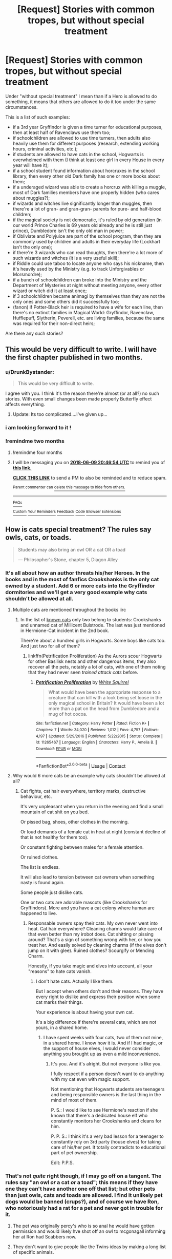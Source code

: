 #+TITLE: [Request] Stories with common tropes, but without special treatment

* [Request] Stories with common tropes, but without special treatment
:PROPERTIES:
:Author: DrunkBystander
:Score: 22
:DateUnix: 1523260720.0
:DateShort: 2018-Apr-09
:FlairText: Request
:END:
Under "without special treatment" I mean than if a Hero is allowed to do something, it means that others are allowed to do it too under the same circumstances.

This is a list of such examples:

- if a 3rd year Gryffindor is given a time turner for educational purposes, then at least half of Ravenclaws use them too;
- if schoolchildren are allowed to use time turners, then adults also heavily use them for different purposes (research, extending working hours, criminal activities, etc.);
- if students are allowed to have cats in the school, Hogwarts is overwhelmed with them (I think at least one girl in every House in every year will have it);
- if a school student found information about horcruxes in the school library, then every other old Dark family has one or more books about them;
- if a underaged wizard was able to create a horcrux with killing a muggle, most of Dark families members have one properly hidden (who cares about muggles?);
- if wizards and witches live significantly longer than muggles, then there're a lot of gran- and gran-gran- parents for pure- and half-blood children;
- if the magical society is not democratic, it's ruled by old generation (in our world Prince Charles is 69 years old already and he is still just prince), Dumbledore isn't the only old man in power;
- if Obliviate and Polyjuice are part of the school program, then they are commonly used by children and adults in their everyday life (Lockhart isn't the only one);
- if there're 3 wizards who can read thoughts, then there're a lot more of such wizards and witches (it is a very useful skill);
- if Riddle could use taboo to locate anyone who says his nickname, then it's heavily used by the Ministry (e.g. to track Unforgivables or Morsmordre);
- if a bunch of schoolchildren can broke into the Ministry and the Department of Mysteries at night without meeting anyone, every other wizard or witch did it at least once;
- if 3 schoolchildren became animagi by themselves than they are not the only ones and some others did it successfully too;
- (fanon) if Potter-Black heir is required to have a wife for each line, then there's no extinct families in Magical World: Gryffindor, Ravenclaw, Hufflepuff, Slytherin, Peverell, etc. are living families, because the same was required for their non-direct heirs;

Are there any such stories?


** This would be very difficult to write. I will have the first chapter published in two months.
:PROPERTIES:
:Author: LoudVolume
:Score: 20
:DateUnix: 1523264732.0
:DateShort: 2018-Apr-09
:END:

*** u/DrunkBystander:
#+begin_quote
  This would be very difficult to write.
#+end_quote

I agree with you. I think it's the reason there're almost (or at all?) no such stories. With even small changes been made properly Butterfly effect affects everything.
:PROPERTIES:
:Author: DrunkBystander
:Score: 10
:DateUnix: 1523270205.0
:DateShort: 2018-Apr-09
:END:

**** Update: Its too complicated....I've given up...
:PROPERTIES:
:Author: LoudVolume
:Score: 1
:DateUnix: 1523808875.0
:DateShort: 2018-Apr-15
:END:


*** i am looking forward to it !
:PROPERTIES:
:Author: natus92
:Score: 2
:DateUnix: 1523299871.0
:DateShort: 2018-Apr-09
:END:


*** !remindme two months
:PROPERTIES:
:Author: Theosiel
:Score: 2
:DateUnix: 1523306809.0
:DateShort: 2018-Apr-10
:END:

**** !remindme four months
:PROPERTIES:
:Author: Lenrivk
:Score: 2
:DateUnix: 1523355956.0
:DateShort: 2018-Apr-10
:END:


**** I will be messaging you on [[http://www.wolframalpha.com/input/?i=2018-06-09%2020:46:54%20UTC%20To%20Local%20Time][*2018-06-09 20:46:54 UTC*]] to remind you of [[https://www.reddit.com/r/HPfanfiction/comments/8awsso/request_stories_with_common_tropes_but_without/][*this link.*]]

[[http://np.reddit.com/message/compose/?to=RemindMeBot&subject=Reminder&message=%5Bhttps://www.reddit.com/r/HPfanfiction/comments/8awsso/request_stories_with_common_tropes_but_without/%5D%0A%0ARemindMe!%20%20two%20months][*CLICK THIS LINK*]] to send a PM to also be reminded and to reduce spam.

^{Parent commenter can} [[http://np.reddit.com/message/compose/?to=RemindMeBot&subject=Delete%20Comment&message=Delete!%20dx39feh][^{delete this message to hide from others.}]]

--------------

[[http://np.reddit.com/r/RemindMeBot/comments/24duzp/remindmebot_info/][^{FAQs}]]

[[http://np.reddit.com/message/compose/?to=RemindMeBot&subject=Reminder&message=%5BLINK%20INSIDE%20SQUARE%20BRACKETS%20else%20default%20to%20FAQs%5D%0A%0ANOTE:%20Don't%20forget%20to%20add%20the%20time%20options%20after%20the%20command.%0A%0ARemindMe!][^{Custom}]]
[[http://np.reddit.com/message/compose/?to=RemindMeBot&subject=List%20Of%20Reminders&message=MyReminders!][^{Your Reminders}]]
[[http://np.reddit.com/message/compose/?to=RemindMeBotWrangler&subject=Feedback][^{Feedback}]]
[[https://github.com/SIlver--/remindmebot-reddit][^{Code}]]
[[https://np.reddit.com/r/RemindMeBot/comments/4kldad/remindmebot_extensions/][^{Browser Extensions}]]
:PROPERTIES:
:Author: RemindMeBot
:Score: 1
:DateUnix: 1523306816.0
:DateShort: 2018-Apr-10
:END:


** How is cats special treatment? The rules say owls, cats, or toads.

#+begin_quote
  Students may also bring an owl OR a cat OR a toad

  --- Philosopher's Stone, chapter 5, Diagon Alley
#+end_quote
:PROPERTIES:
:Author: viol8er
:Score: 6
:DateUnix: 1523284211.0
:DateShort: 2018-Apr-09
:END:

*** It's all about how an author threats his/her Heroes. In the books and in the most of fanfics Crookshanks is the only cat owned by a student. Add 6 or more cats into the Gryffindor dormitories and we'll get a very good example why cats shouldn't be allowed at all.
:PROPERTIES:
:Author: DrunkBystander
:Score: 11
:DateUnix: 1523285398.0
:DateShort: 2018-Apr-09
:END:

**** Multiple cats are mentioned throughout the books iirc
:PROPERTIES:
:Author: viol8er
:Score: 4
:DateUnix: 1523286176.0
:DateShort: 2018-Apr-09
:END:

***** In the list of [[http://harrypotter.wikia.com/wiki/Cat#Known_cats][known cats]] only two belong to students: Crookshanks and unnamed cat of Millicent Bulstrode. The last was just mentioned in Hermione-Cat incident in the 2nd book.

There're about a hundred girls in Hogwarts. Some boys like cats too. And just two for all of them?
:PROPERTIES:
:Author: DrunkBystander
:Score: 7
:DateUnix: 1523288009.0
:DateShort: 2018-Apr-09
:END:

****** linkffn(Petrification Proliferation) As the Aurors scour Hogwarts for other Basilisk nests and other dangerous items, they also recover all the pets, notably a lot of cats, with one of them noting that they had never seen /trained attack cats/ before.
:PROPERTIES:
:Author: Jahoan
:Score: 4
:DateUnix: 1523306827.0
:DateShort: 2018-Apr-10
:END:

******* [[https://www.fanfiction.net/s/11265467/1/][*/Petrification Proliferation/*]] by [[https://www.fanfiction.net/u/5339762/White-Squirrel][/White Squirrel/]]

#+begin_quote
  What would have been the appropriate response to a creature that can kill with a look being set loose in the only magical school in Britain? It would have been a lot more than a pat on the head from Dumbledore and a mug of hot cocoa.
#+end_quote

^{/Site/:} ^{fanfiction.net} ^{*|*} ^{/Category/:} ^{Harry} ^{Potter} ^{*|*} ^{/Rated/:} ^{Fiction} ^{K+} ^{*|*} ^{/Chapters/:} ^{7} ^{*|*} ^{/Words/:} ^{34,020} ^{*|*} ^{/Reviews/:} ^{1,012} ^{*|*} ^{/Favs/:} ^{4,757} ^{*|*} ^{/Follows/:} ^{4,197} ^{*|*} ^{/Updated/:} ^{5/29/2016} ^{*|*} ^{/Published/:} ^{5/22/2015} ^{*|*} ^{/Status/:} ^{Complete} ^{*|*} ^{/id/:} ^{11265467} ^{*|*} ^{/Language/:} ^{English} ^{*|*} ^{/Characters/:} ^{Harry} ^{P.,} ^{Amelia} ^{B.} ^{*|*} ^{/Download/:} ^{[[http://www.ff2ebook.com/old/ffn-bot/index.php?id=11265467&source=ff&filetype=epub][EPUB]]} ^{or} ^{[[http://www.ff2ebook.com/old/ffn-bot/index.php?id=11265467&source=ff&filetype=mobi][MOBI]]}

--------------

*FanfictionBot*^{2.0.0-beta} | [[https://github.com/tusing/reddit-ffn-bot/wiki/Usage][Usage]] | [[https://www.reddit.com/message/compose?to=tusing][Contact]]
:PROPERTIES:
:Author: FanfictionBot
:Score: 1
:DateUnix: 1523306844.0
:DateShort: 2018-Apr-10
:END:


**** Why would 6 more cats be an example why cats shouldn't be allowed at all?
:PROPERTIES:
:Author: Starfox5
:Score: 2
:DateUnix: 1523310550.0
:DateShort: 2018-Apr-10
:END:

***** Cat fights, cat hair everywhere, territory marks, destructive behaviour, etc.

It's very unpleasant when you return in the evening and find a small mountain of cat shit on you bed.

Or pissed bag, shoes, other clothes in the morning.

Or loud demands of a female cat in heat at night (constant decline of that is not healthy for them too).

Or constant fighting between males for a female attention.

Or ruined clothes.

The list is endless.

It will also lead to tension between cat owners when something nasty is found again.

Some people just dislike cats.

One or two cats are adorable mascots (like Crookshanks for Gryffindors). More and you have a cat colony where human are happened to live.
:PROPERTIES:
:Author: DrunkBystander
:Score: 6
:DateUnix: 1523344154.0
:DateShort: 2018-Apr-10
:END:

****** Responsable owners spay their cats. My own never went into heat. Cat hair everywhere? Cleaning charms would take care of that even better than my irobot does. Cat shitting or pissing around? That's a sign of something wrong with her, or how you treat her. And easily solved by cleaning charms (if the elves don't jump on it with glee). Ruined clothes? Scourgify or Mending Charm.

Honestly, if you take magic and elves into account, all your "reasons" to hate cats vanish.
:PROPERTIES:
:Author: Starfox5
:Score: 3
:DateUnix: 1523347587.0
:DateShort: 2018-Apr-10
:END:

******* I don't hate cats. Actually I like them.

But I accept when others don't and their reasons. They have every right to dislike and express their position when some cat marks their things.

Your experience is about having your own cat.

It's a big difference if there're several cats, which are not yours, in a shared home.
:PROPERTIES:
:Author: DrunkBystander
:Score: 4
:DateUnix: 1523349364.0
:DateShort: 2018-Apr-10
:END:

******** I have spent weeks with four cats, two of them not mine, in a shared home. I know how it is. And if I had magic, or the support of house elves, I would never consider anything you brought up as even a mild inconvenience.
:PROPERTIES:
:Author: Starfox5
:Score: 2
:DateUnix: 1523350042.0
:DateShort: 2018-Apr-10
:END:

********* It's you. And it's alright. But not everyone is like you.

I fully respect if a person doesn't want to do anything with my cat even with magic support.

Not mentioning that Hogwarts students are teenagers and being responsible owners is the last thing in the mind of most of them.

P. S.: I would like to see Hermione's reaction if she known that there's a dedicated house elf who constantly monitors her Crookshanks and cleans for him.

P. P. S.: I think it's a very bad lesson for a teenager to constantly rely on 3rd party (house elves) for taking care of his/her pet. It totally contradicts to educational part of pet ownership.

Edit: P.P.S.
:PROPERTIES:
:Author: DrunkBystander
:Score: 4
:DateUnix: 1523351413.0
:DateShort: 2018-Apr-10
:END:


*** That's not /quite/ right though, if I may go off on a tangent. The rules say "an owl /or/ a cat /or/ a toad"; this means if they have one they can't have another one off that list; but other pets than just owls, cats and toads are allowed. I find it unlikely pet dogs would be banned (crups?), and of course we have Ron, who notoriously had a rat for a pet and never got in trouble for it.
:PROPERTIES:
:Author: Achille-Talon
:Score: 3
:DateUnix: 1523298687.0
:DateShort: 2018-Apr-09
:END:

**** The pet was originally percy's who is so anal he would have gotten permission and would likely hve shot off an owl to mcgonagall informing her at Ron had Scabbers now.
:PROPERTIES:
:Author: viol8er
:Score: 5
:DateUnix: 1523329793.0
:DateShort: 2018-Apr-10
:END:


**** They don't want to give people like the Twins ideas by making a long list of specific animals.
:PROPERTIES:
:Author: Jahoan
:Score: 1
:DateUnix: 1523306876.0
:DateShort: 2018-Apr-10
:END:

***** ...Has anyone ever brought a giraffe?
:PROPERTIES:
:Author: Achille-Talon
:Score: 1
:DateUnix: 1523307149.0
:DateShort: 2018-Apr-10
:END:

****** Not to my knowledge, but I would not put it out of the realm of possibility for the Twins or Marauders to have tried.
:PROPERTIES:
:Author: Jahoan
:Score: 2
:DateUnix: 1523321111.0
:DateShort: 2018-Apr-10
:END:


**** Dogs need to be walked. Cats don't.
:PROPERTIES:
:Author: Starfox5
:Score: 1
:DateUnix: 1523310589.0
:DateShort: 2018-Apr-10
:END:


** [[https://m.fanfiction.net/s/11191235/1/Harry-Potter-and-the-Prince-of-Slytherin]]

This story has many clever ways that deal with common tropes. First year starts a bit rough, but 2nd year Lockhart is one of my all time favorites.
:PROPERTIES:
:Author: sildet
:Score: 7
:DateUnix: 1523280038.0
:DateShort: 2018-Apr-09
:END:

*** Thank you for the recommendation!

I'll keep it in mind :-)

As I see there're 100 chapters already and it's not finished yet. I'll wait for some time, because I don't want to invest much into long story for it to be suddenly abandoned.
:PROPERTIES:
:Author: DrunkBystander
:Score: 3
:DateUnix: 1523280713.0
:DateShort: 2018-Apr-09
:END:

**** It's still slowly being updated, but I think you should consider reading it anyway. There is some really clever stuff happening and it may never be finished (if it is maybe years from now)
:PROPERTIES:
:Author: sildet
:Score: 3
:DateUnix: 1523281186.0
:DateShort: 2018-Apr-09
:END:


**** First two years are finished. They don't conclude the story, of course, but are reasonably self-contained.
:PROPERTIES:
:Author: Togop
:Score: 2
:DateUnix: 1523356084.0
:DateShort: 2018-Apr-10
:END:


*** This was going to be my suggestion: of the top of my head: - All dark/old families are supposed to have information about Horcruxes. - Occlumency/Legilimency are common enough that there are private tutors for the arts.
:PROPERTIES:
:Author: bgottfried91
:Score: 3
:DateUnix: 1523310012.0
:DateShort: 2018-Apr-10
:END:


** "if wizards and witches live significantly longer than muggles, then there're a lot of gran- and gran-gran- parents for pure- and half-blood children;" Except that there exists deadly magical diseases like Dragon Fox, and I think Voldemort during his first rise to power started off by silently killing off all the Grindewald war veterans from light families and some elders of Dark families who might have opposed him, so that he can turn young malleable dark heirs into his minions.
:PROPERTIES:
:Author: kenchak
:Score: 4
:DateUnix: 1523288624.0
:DateShort: 2018-Apr-09
:END:

*** The thing is that there weren't such thing as Grindelwald war in Magical Britain. In [[https://www.reddit.com/r/HPfanfiction/comments/88xli2/discussion_why_is_voldemort_often_compared_to/][my previous topic]] there were a lot said about it.

If a disease takes a huge amount of people (the whole generation?), it's a pandemic, which is a huge occurrence.

I can understand when Dark side is ruthless towards Light families. Still it means that Dark families has a lot more survivals.

Riddle could kill some opposition, but he couldn't kill all opposition. Imagine a madman who kill a quarter of Parliament, because they didn't want to bow to him.
:PROPERTIES:
:Author: DrunkBystander
:Score: 3
:DateUnix: 1523296635.0
:DateShort: 2018-Apr-09
:END:

**** May be you are right, But the problem with canon is we only see it through protagonist point of view, he doesn't explore much ( because it is ingrained into him: never to ask questions, never to be seen, no friends will stay with you..). The only adults he knows are the Weasleys, Sirius, professors, and OOtP, and the common thing in all of them are belligerents in a conflict, who stand up for their beliefs. That's why he finds it astonishing that majority of people with sheep mentality, because he don't know anyone different.\\
I think these families are heavily targeted for their outspoken beliefs, that's why we don't get to see any elders there. Regarding Grindelwald war, i don't think only Dumbledore participated in it. In magical world with government showing a blind eye the conflict descended in to conflict between families, akin to mafia wars, combined with a parallel WW2 it might have become a matter of personal glory and adventure for young wizards of British of that era to go to front lines, while not a significant number, it might be still a good number enough to mount a effective resistance. Hence they need to be taken care of.
:PROPERTIES:
:Author: kenchak
:Score: 2
:DateUnix: 1523368751.0
:DateShort: 2018-Apr-10
:END:


** linkffn(The Ilvermorny Champion) has a bill passed that places a Taboo on the Unforgivables, enraging Voldemort to no end because he can't torture his minion with his preferred method without being caught.
:PROPERTIES:
:Author: Jahoan
:Score: 2
:DateUnix: 1523307201.0
:DateShort: 2018-Apr-10
:END:

*** It was a good story.

Unfortunately something happened with the author and now he's obsessed with meaningless porn :-(
:PROPERTIES:
:Author: DrunkBystander
:Score: 3
:DateUnix: 1523338087.0
:DateShort: 2018-Apr-10
:END:


*** [[https://www.fanfiction.net/s/12048619/1/][*/The Ilvermorny Champion/*]] by [[https://www.fanfiction.net/u/670787/Vance-McGill][/Vance McGill/]]

#+begin_quote
  Instead of Durmstrang Academy, Ilvermorny School of Witchcraft and Wizardry was invited to take part in the 1994 Triwizard Tournament. When Ilvermorny arrives at Hogwarts, Albus Dumbledore is shocked to see the long-thought-dead Harry and Lily Potter appear, as well as the missing Sirius Black and Remus Lupin. Harry/Hermione/Daphne; Gabrielle/OFC; Alternate Universe
#+end_quote

^{/Site/:} ^{fanfiction.net} ^{*|*} ^{/Category/:} ^{Harry} ^{Potter} ^{*|*} ^{/Rated/:} ^{Fiction} ^{M} ^{*|*} ^{/Chapters/:} ^{62} ^{*|*} ^{/Words/:} ^{380,672} ^{*|*} ^{/Reviews/:} ^{2,823} ^{*|*} ^{/Favs/:} ^{3,579} ^{*|*} ^{/Follows/:} ^{4,568} ^{*|*} ^{/Updated/:} ^{4/5/2017} ^{*|*} ^{/Published/:} ^{7/13/2016} ^{*|*} ^{/id/:} ^{12048619} ^{*|*} ^{/Language/:} ^{English} ^{*|*} ^{/Genre/:} ^{Romance/Adventure} ^{*|*} ^{/Characters/:} ^{<Harry} ^{P.,} ^{Hermione} ^{G.,} ^{Daphne} ^{G.>} ^{Lily} ^{Evans} ^{P.} ^{*|*} ^{/Download/:} ^{[[http://www.ff2ebook.com/old/ffn-bot/index.php?id=12048619&source=ff&filetype=epub][EPUB]]} ^{or} ^{[[http://www.ff2ebook.com/old/ffn-bot/index.php?id=12048619&source=ff&filetype=mobi][MOBI]]}

--------------

*FanfictionBot*^{2.0.0-beta} | [[https://github.com/tusing/reddit-ffn-bot/wiki/Usage][Usage]] | [[https://www.reddit.com/message/compose?to=tusing][Contact]]
:PROPERTIES:
:Author: FanfictionBot
:Score: 1
:DateUnix: 1523307218.0
:DateShort: 2018-Apr-10
:END:


** u/Achille-Talon:
#+begin_quote
  if wizards and witches live significantly longer than muggles, then there're a lot of gran- and gran-gran- parents for pure- and half-blood children;
#+end_quote

I definitely have that. For instance, in my headcanon, Fudge still has his great-grandmother.
:PROPERTIES:
:Author: Achille-Talon
:Score: 1
:DateUnix: 1523298575.0
:DateShort: 2018-Apr-09
:END:

*** Definitely read this as "Fudge is still his great-grandmother" and got really confused.
:PROPERTIES:
:Author: bgottfried91
:Score: 2
:DateUnix: 1523310040.0
:DateShort: 2018-Apr-10
:END:


** [deleted]
:PROPERTIES:
:Score: 1
:DateUnix: 1523266850.0
:DateShort: 2018-Apr-09
:END:

*** Thank you for the recommendation. I gave it a try some time ago, but its pacing was too slow.

I'll definitely return to it in the future.

#+begin_quote
  That sounds reasonable at first, but keep in mind the bloodshed that was brought with the Grindelwald war, first Riddle war and then the second one. In theory your assumption here is correct, but wars happened.
#+end_quote

The thing is that there weren't such thing as Grindelwald war in Magical Britain. In [[https://www.reddit.com/r/HPfanfiction/comments/88xli2/discussion_why_is_voldemort_often_compared_to/][my previous topic]] there were a lot said about it.

I'm not sure about Voldemort's First war. Dark side was winning and their loses should be significantly less that Light side's, because they weren't restricted by moral.

And there should be a lot of families who were left Britain because of the war and returned when it was over.
:PROPERTIES:
:Author: DrunkBystander
:Score: 2
:DateUnix: 1523268932.0
:DateShort: 2018-Apr-09
:END:

**** The light also had people like Moody and Crouch Senior, who were not as fond of "take them alive" as most of Dumbledore's supporters.

In my fic, linkffn(A World Unseen: Vol I) That is what happened with the Fentons, who moved back a couple years before Harry's first year.
:PROPERTIES:
:Author: Jahoan
:Score: 1
:DateUnix: 1523307080.0
:DateShort: 2018-Apr-10
:END:

***** [[https://www.fanfiction.net/s/12598504/1/][*/A World Unseen: Vol I/*]] by [[https://www.fanfiction.net/u/5869493/Jahoan][/Jahoan/]]

#+begin_quote
  There was no way Lily Potter would let her son anywhere near her sister, so she told Dumbledore about her cousin in America. After Halloween 1981, the Fentons gain another son. Disclaimer: I do not own Harry Potter or Danny Phantom and related media.
#+end_quote

^{/Site/:} ^{fanfiction.net} ^{*|*} ^{/Category/:} ^{Harry} ^{Potter} ^{+} ^{Danny} ^{Phantom} ^{Crossover} ^{*|*} ^{/Rated/:} ^{Fiction} ^{T} ^{*|*} ^{/Chapters/:} ^{22} ^{*|*} ^{/Words/:} ^{61,752} ^{*|*} ^{/Reviews/:} ^{76} ^{*|*} ^{/Favs/:} ^{178} ^{*|*} ^{/Follows/:} ^{193} ^{*|*} ^{/Updated/:} ^{11/17/2017} ^{*|*} ^{/Published/:} ^{8/2/2017} ^{*|*} ^{/Status/:} ^{Complete} ^{*|*} ^{/id/:} ^{12598504} ^{*|*} ^{/Language/:} ^{English} ^{*|*} ^{/Genre/:} ^{Adventure} ^{*|*} ^{/Characters/:} ^{Harry} ^{P.,} ^{Danny} ^{F.} ^{*|*} ^{/Download/:} ^{[[http://www.ff2ebook.com/old/ffn-bot/index.php?id=12598504&source=ff&filetype=epub][EPUB]]} ^{or} ^{[[http://www.ff2ebook.com/old/ffn-bot/index.php?id=12598504&source=ff&filetype=mobi][MOBI]]}

--------------

*FanfictionBot*^{2.0.0-beta} | [[https://github.com/tusing/reddit-ffn-bot/wiki/Usage][Usage]] | [[https://www.reddit.com/message/compose?to=tusing][Contact]]
:PROPERTIES:
:Author: FanfictionBot
:Score: 1
:DateUnix: 1523307083.0
:DateShort: 2018-Apr-10
:END:


*** [[https://www.fanfiction.net/s/11574569/1/][*/Dodging Prison and Stealing Witches - Revenge is Best Served Raw/*]] by [[https://www.fanfiction.net/u/6791440/LeadVonE][/LeadVonE/]]

#+begin_quote
  Harry Potter has been banged up for ten years in the hellhole brig of Azkaban for a crime he didn't commit, and his traitorous brother, the not-really-boy-who-lived, has royally messed things up. After meeting Fate and Death, Harry is given a second chance to squash Voldemort, dodge a thousand years in prison, and snatch everything his hated brother holds dear. H/Hr/LL/DG/GW.
#+end_quote

^{/Site/:} ^{fanfiction.net} ^{*|*} ^{/Category/:} ^{Harry} ^{Potter} ^{*|*} ^{/Rated/:} ^{Fiction} ^{M} ^{*|*} ^{/Chapters/:} ^{43} ^{*|*} ^{/Words/:} ^{457,024} ^{*|*} ^{/Reviews/:} ^{6,136} ^{*|*} ^{/Favs/:} ^{11,226} ^{*|*} ^{/Follows/:} ^{13,968} ^{*|*} ^{/Updated/:} ^{4/1} ^{*|*} ^{/Published/:} ^{10/23/2015} ^{*|*} ^{/id/:} ^{11574569} ^{*|*} ^{/Language/:} ^{English} ^{*|*} ^{/Genre/:} ^{Adventure/Romance} ^{*|*} ^{/Characters/:} ^{<Harry} ^{P.,} ^{Hermione} ^{G.,} ^{Daphne} ^{G.,} ^{Ginny} ^{W.>} ^{*|*} ^{/Download/:} ^{[[http://www.ff2ebook.com/old/ffn-bot/index.php?id=11574569&source=ff&filetype=epub][EPUB]]} ^{or} ^{[[http://www.ff2ebook.com/old/ffn-bot/index.php?id=11574569&source=ff&filetype=mobi][MOBI]]}

--------------

*FanfictionBot*^{2.0.0-beta} | [[https://github.com/tusing/reddit-ffn-bot/wiki/Usage][Usage]] | [[https://www.reddit.com/message/compose?to=tusing][Contact]]
:PROPERTIES:
:Author: FanfictionBot
:Score: 1
:DateUnix: 1523266865.0
:DateShort: 2018-Apr-09
:END:
